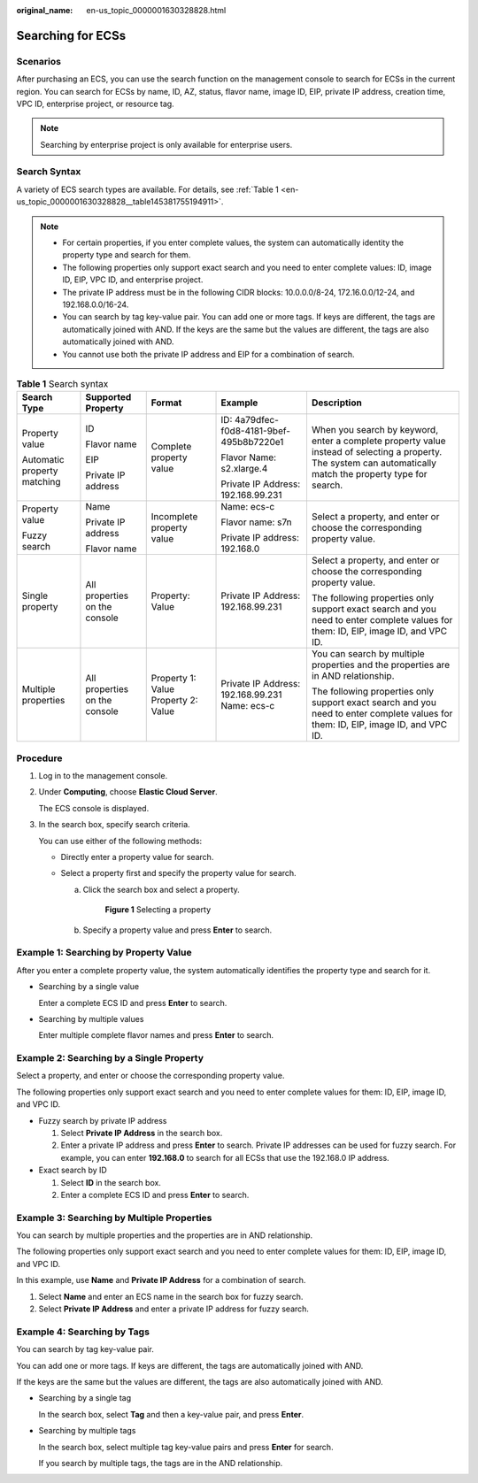 :original_name: en-us_topic_0000001630328828.html

.. _en-us_topic_0000001630328828:

Searching for ECSs
==================

Scenarios
---------

After purchasing an ECS, you can use the search function on the management console to search for ECSs in the current region. You can search for ECSs by name, ID, AZ, status, flavor name, image ID, EIP, private IP address, creation time, VPC ID, enterprise project, or resource tag.

.. note::

   Searching by enterprise project is only available for enterprise users.

Search Syntax
-------------

A variety of ECS search types are available. For details, see :ref:`Table 1 <en-us_topic_0000001630328828__table145381755194911>`.

.. note::

   -  For certain properties, if you enter complete values, the system can automatically identity the property type and search for them.
   -  The following properties only support exact search and you need to enter complete values: ID, image ID, EIP, VPC ID, and enterprise project.
   -  The private IP address must be in the following CIDR blocks: 10.0.0.0/8-24, 172.16.0.0/12-24, and 192.168.0.0/16-24.
   -  You can search by tag key-value pair. You can add one or more tags. If keys are different, the tags are automatically joined with AND. If the keys are the same but the values are different, the tags are also automatically joined with AND.
   -  You cannot use both the private IP address and EIP for a combination of search.

.. _en-us_topic_0000001630328828__table145381755194911:

.. table:: **Table 1** Search syntax

   +-----------------------------+-------------------------------+-------------------------------------+------------------------------------------------+---------------------------------------------------------------------------------------------------------------------------------------------------------------+
   | Search Type                 | Supported Property            | Format                              | Example                                        | Description                                                                                                                                                   |
   +=============================+===============================+=====================================+================================================+===============================================================================================================================================================+
   | Property value              | ID                            | Complete property value             | ID: 4a79dfec-f0d8-4181-9bef-495b8b7220e1       | When you search by keyword, enter a complete property value instead of selecting a property. The system can automatically match the property type for search. |
   |                             |                               |                                     |                                                |                                                                                                                                                               |
   | Automatic property matching | Flavor name                   |                                     | Flavor Name: s2.xlarge.4                       |                                                                                                                                                               |
   |                             |                               |                                     |                                                |                                                                                                                                                               |
   |                             | EIP                           |                                     | Private IP Address: 192.168.99.231             |                                                                                                                                                               |
   |                             |                               |                                     |                                                |                                                                                                                                                               |
   |                             | Private IP address            |                                     |                                                |                                                                                                                                                               |
   +-----------------------------+-------------------------------+-------------------------------------+------------------------------------------------+---------------------------------------------------------------------------------------------------------------------------------------------------------------+
   | Property value              | Name                          | Incomplete property value           | Name: ecs-c                                    | Select a property, and enter or choose the corresponding property value.                                                                                      |
   |                             |                               |                                     |                                                |                                                                                                                                                               |
   | Fuzzy search                | Private IP address            |                                     | Flavor name: s7n                               |                                                                                                                                                               |
   |                             |                               |                                     |                                                |                                                                                                                                                               |
   |                             | Flavor name                   |                                     | Private IP address: 192.168.0                  |                                                                                                                                                               |
   +-----------------------------+-------------------------------+-------------------------------------+------------------------------------------------+---------------------------------------------------------------------------------------------------------------------------------------------------------------+
   | Single property             | All properties on the console | Property: Value                     | Private IP Address: 192.168.99.231             | Select a property, and enter or choose the corresponding property value.                                                                                      |
   |                             |                               |                                     |                                                |                                                                                                                                                               |
   |                             |                               |                                     |                                                | The following properties only support exact search and you need to enter complete values for them: ID, EIP, image ID, and VPC ID.                             |
   +-----------------------------+-------------------------------+-------------------------------------+------------------------------------------------+---------------------------------------------------------------------------------------------------------------------------------------------------------------+
   | Multiple properties         | All properties on the console | Property 1: Value Property 2: Value | Private IP Address: 192.168.99.231 Name: ecs-c | You can search by multiple properties and the properties are in AND relationship.                                                                             |
   |                             |                               |                                     |                                                |                                                                                                                                                               |
   |                             |                               |                                     |                                                | The following properties only support exact search and you need to enter complete values for them: ID, EIP, image ID, and VPC ID.                             |
   +-----------------------------+-------------------------------+-------------------------------------+------------------------------------------------+---------------------------------------------------------------------------------------------------------------------------------------------------------------+

Procedure
---------

#. Log in to the management console.

#. Under **Computing**, choose **Elastic Cloud Server**.

   The ECS console is displayed.

#. In the search box, specify search criteria.

   You can use either of the following methods:

   -  Directly enter a property value for search.
   -  Select a property first and specify the property value for search.

      a. Click the search box and select a property.


         .. figure:: /_static/images/en-us_image_0000001787680536.png
            :alt: **Figure 1** Selecting a property

            **Figure 1** Selecting a property

      b. Specify a property value and press **Enter** to search.

Example 1: Searching by Property Value
--------------------------------------

After you enter a complete property value, the system automatically identifies the property type and search for it.

-  Searching by a single value

   Enter a complete ECS ID and press **Enter** to search.

-  Searching by multiple values

   Enter multiple complete flavor names and press **Enter** to search.

Example 2: Searching by a Single Property
-----------------------------------------

Select a property, and enter or choose the corresponding property value.

The following properties only support exact search and you need to enter complete values for them: ID, EIP, image ID, and VPC ID.

-  Fuzzy search by private IP address

   #. Select **Private IP Address** in the search box.
   #. Enter a private IP address and press **Enter** to search. Private IP addresses can be used for fuzzy search. For example, you can enter **192.168.0** to search for all ECSs that use the 192.168.0 IP address.

-  Exact search by ID

   #. Select **ID** in the search box.
   #. Enter a complete ECS ID and press **Enter** to search.

Example 3: Searching by Multiple Properties
-------------------------------------------

You can search by multiple properties and the properties are in AND relationship.

The following properties only support exact search and you need to enter complete values for them: ID, EIP, image ID, and VPC ID.

In this example, use **Name** and **Private IP Address** for a combination of search.

#. Select **Name** and enter an ECS name in the search box for fuzzy search.
#. Select **Private IP Address** and enter a private IP address for fuzzy search.

Example 4: Searching by Tags
----------------------------

You can search by tag key-value pair.

You can add one or more tags. If keys are different, the tags are automatically joined with AND.

If the keys are the same but the values are different, the tags are also automatically joined with AND.

-  Searching by a single tag

   In the search box, select **Tag** and then a key-value pair, and press **Enter**.

-  Searching by multiple tags

   In the search box, select multiple tag key-value pairs and press **Enter** for search.

   If you search by multiple tags, the tags are in the AND relationship.
